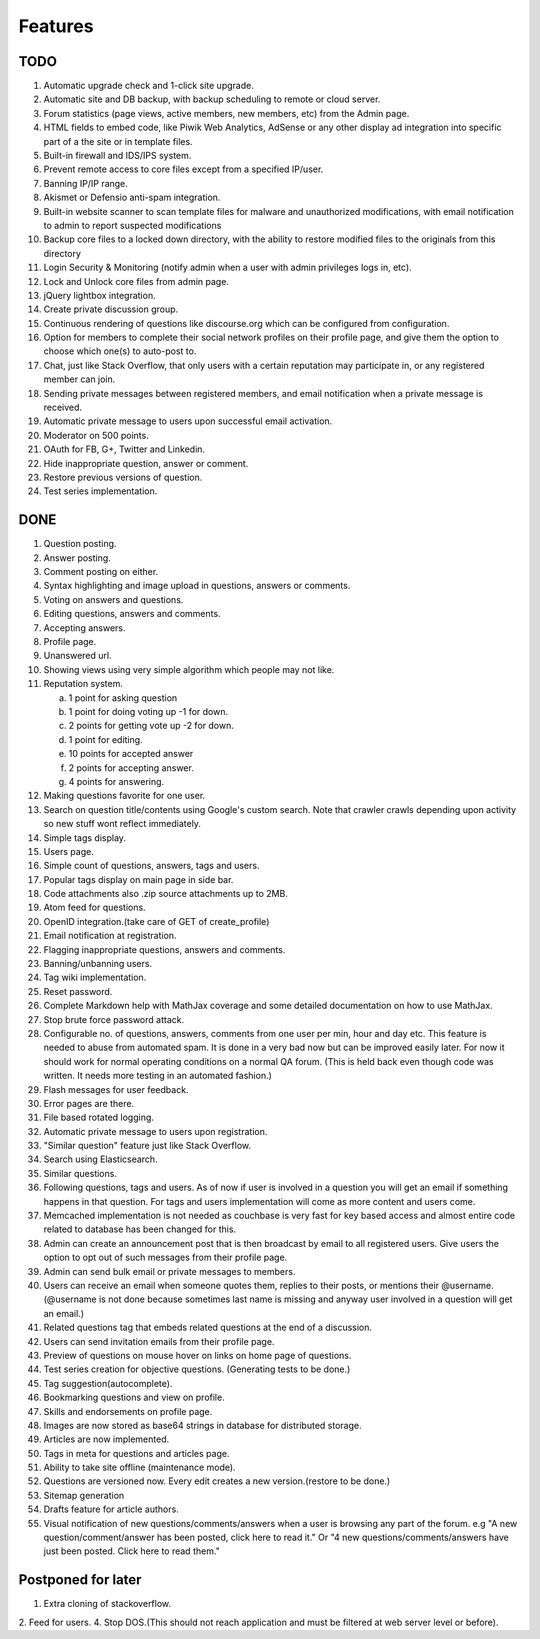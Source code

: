 Features
********
TODO
====
1.  Automatic upgrade check and 1-click site upgrade.
2.  Automatic site and DB backup, with backup scheduling to remote or cloud server.
3.  Forum statistics (page views, active members, new members, etc) from the Admin page.
4.  HTML fields to embed code, like Piwik Web Analytics, AdSense or any other display ad
    integration into specific part of a the site or in template files.
5.  Built-in firewall and IDS/IPS system.
6.  Prevent remote access to core files except from a specified IP/user.
7.  Banning IP/IP range.
8.  Akismet or Defensio anti-spam integration.
9.  Built-in website scanner to scan template files for malware and unauthorized modifications,
    with email notification to admin to report suspected modifications
10. Backup core files to a locked down directory, with the ability to restore modified files
    to the originals from this directory
11. Login Security & Monitoring (notify admin when a user with admin privileges logs in, etc).
12. Lock and Unlock core files from admin page.
13. jQuery lightbox integration.
14. Create private discussion group.
15. Continuous rendering of questions like discourse.org which can be configured from configuration.
16. Option for members to complete their social network profiles on their profile page, and give
    them the option to choose which one(s) to auto-post to.
17. Chat, just like Stack Overflow, that only users with a certain reputation may participate
    in, or any registered member can join.
18. Sending private messages between registered members, and email notification when a private
    message is received.
19. Automatic private message to users upon successful email activation.
20. Moderator on 500 points.
21. OAuth for FB, G+, Twitter and Linkedin.
22. Hide inappropriate question, answer or comment.
23. Restore previous versions of question.
24. Test series implementation.

DONE
====
1.  Question posting.
2.  Answer posting.
3.  Comment posting on either.
4.  Syntax highlighting and image upload in questions, answers or comments.
5.  Voting on answers and questions.
6.  Editing questions, answers and comments.
7.  Accepting answers.
8.  Profile page.
9.  Unanswered url.
10. Showing views using very simple algorithm which people may not like.
11. Reputation system.

    a. 1 point for asking question
    b. 1 point for doing voting up -1 for down.
    c. 2 points for getting vote up -2 for down.
    d. 1 point for editing.
    e. 10 points for accepted answer
    f. 2 points for accepting answer.
    g. 4 points for answering.

12. Making questions favorite for one user.
13. Search on question title/contents using Google's custom search. Note that
    crawler crawls depending upon activity so new stuff wont reflect immediately.
14. Simple tags display.
15. Users page.
16. Simple count of questions, answers, tags and users.
17. Popular tags display on main page in side bar.
18. Code attachments also .zip source attachments up to 2MB.
19. Atom feed for questions.
20. OpenID integration.(take care of GET of create_profile)
21. Email notification at registration.
22. Flagging inappropriate questions, answers and comments.
23. Banning/unbanning users.
24. Tag wiki implementation.
25. Reset password.
26. Complete Markdown help with MathJax coverage and some detailed documentation on how to use MathJax.
27. Stop brute force password attack.
28. Configurable no. of questions, answers, comments from one user per min, hour and day etc.
    This feature is needed to abuse from automated spam. It is done in a very bad now but can be
    improved easily later. For now it should work for normal operating conditions on a normal QA
    forum. (This is held back even though code was written. It needs more testing in an automated fashion.)
29. Flash messages for user feedback.
30. Error pages are there.
31. File based rotated logging.
32. Automatic private message to users upon registration.
33. "Similar question" feature just like Stack Overflow.
34. Search using Elasticsearch.
35. Similar questions.
36. Following questions, tags and users. As of now if user is involved in a question you will get an email
    if something happens in that question. For tags and users implementation will come as more content and
    users come.
37. Memcached implementation is not needed as couchbase is very fast for key based access and almost entire
    code related to database has been changed for this.
38. Admin can create an announcement post that is then broadcast by email to all registered
    users. Give users the option to opt out of such messages from their profile page.
39. Admin can send bulk email or private messages to members.
40. Users can receive an email when someone quotes them, replies to their posts, or mentions
    their @username. (@username is not done because sometimes last name is missing and anyway user involved in
    a question will get an email.)
41. Related questions tag that embeds related questions at the end of a discussion.
42. Users can send invitation emails from their profile page.
43. Preview of questions on mouse hover on links on home page of questions.
44. Test series creation for objective questions. (Generating tests to be done.)
45. Tag suggestion(autocomplete).
46. Bookmarking questions and view on profile.
47. Skills and endorsements on profile page.
48. Images are now stored as base64 strings in database for distributed storage.
49. Articles are now implemented.
50. Tags in meta for questions and articles page.
51. Ability to take site offline (maintenance mode).
52. Questions are versioned now. Every edit creates a new version.(restore to be done.)
53. Sitemap generation
54. Drafts feature for article authors.
55. Visual notification of new questions/comments/answers when a user is browsing any part of
    the forum. e.g "A new question/comment/answer has been posted, click here to read it." Or
    "4 new questions/comments/answers have just been posted. Click here to read them."

Postponed for later
===================
1. Extra cloning of stackoverflow.
2. Feed for users.
4. Stop DOS.(This should not reach application and must be filtered at web server level or before).
